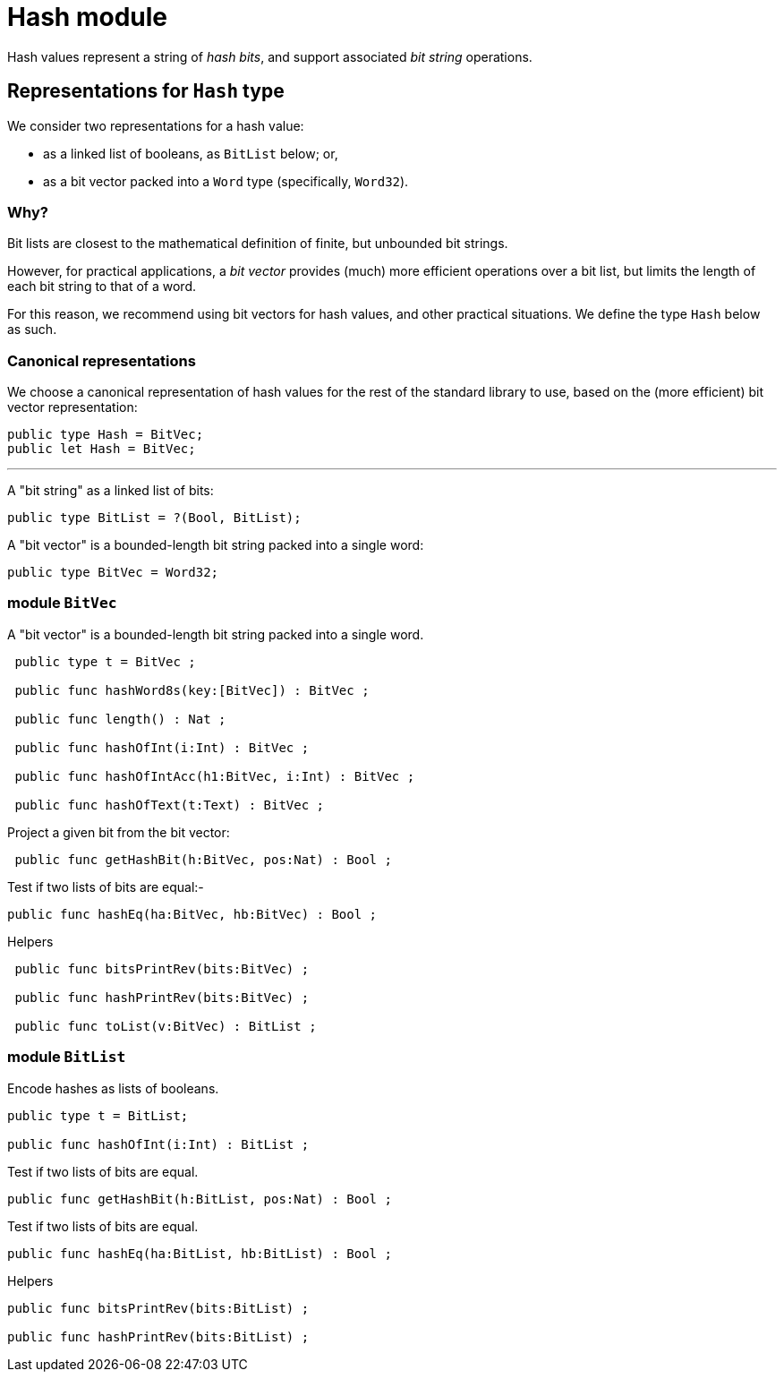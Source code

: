 = Hash module

Hash values represent a string of _hash bits_, and support associated
_bit string_ operations.

== Representations for `Hash` type

We consider two representations for a hash value:

* as a linked list of booleans, as `BitList` below; or,
* as a bit vector packed into a `Word` type (specifically, `Word32`).

=== Why?
    
Bit lists are closest to the mathematical definition of finite, but
unbounded bit strings.

However, for practical applications, a _bit vector_ provides (much)
more efficient operations over a bit list, but limits the length of
each bit string to that of a word.

For this reason, we recommend using bit vectors for hash values, and
other practical situations.  We define the type `Hash` below as such.

=== Canonical representations

We choose a canonical representation of hash values for the rest of
the standard library to use, based on the (more efficient) bit vector
representation:

[source,motoko]
----
public type Hash = BitVec;
public let Hash = BitVec;
----

---

A "bit string" as a linked list of bits:

[source,motoko]
----
public type BitList = ?(Bool, BitList);
----

A "bit vector" is a bounded-length bit string packed into a single
word:

[source,motoko]
----
public type BitVec = Word32;
----


===  module `BitVec`

A "bit vector" is a bounded-length bit string packed into a single
word.

[source,motoko]
----
 public type t = BitVec ;

 public func hashWord8s(key:[BitVec]) : BitVec ;

 public func length() : Nat ;

 public func hashOfInt(i:Int) : BitVec ;

 public func hashOfIntAcc(h1:BitVec, i:Int) : BitVec ;

 public func hashOfText(t:Text) : BitVec ;
----

Project a given bit from the bit vector:

[source,motoko]
----
 public func getHashBit(h:BitVec, pos:Nat) : Bool ;
----

Test if two lists of bits are equal:-
[source,motoko]
----
public func hashEq(ha:BitVec, hb:BitVec) : Bool ;
----

Helpers
[source,motoko]
----
 public func bitsPrintRev(bits:BitVec) ;

 public func hashPrintRev(bits:BitVec) ;

 public func toList(v:BitVec) : BitList ;
----



=== module `BitList`

Encode hashes as lists of booleans.

[source,motoko]
----
public type t = BitList;

public func hashOfInt(i:Int) : BitList ;
----

Test if two lists of bits are equal.

[source,motoko]
----
public func getHashBit(h:BitList, pos:Nat) : Bool ;
----

Test if two lists of bits are equal.

[source,motoko]
----
public func hashEq(ha:BitList, hb:BitList) : Bool ;
----

Helpers

[source,motoko]
----
public func bitsPrintRev(bits:BitList) ;

public func hashPrintRev(bits:BitList) ;
----

